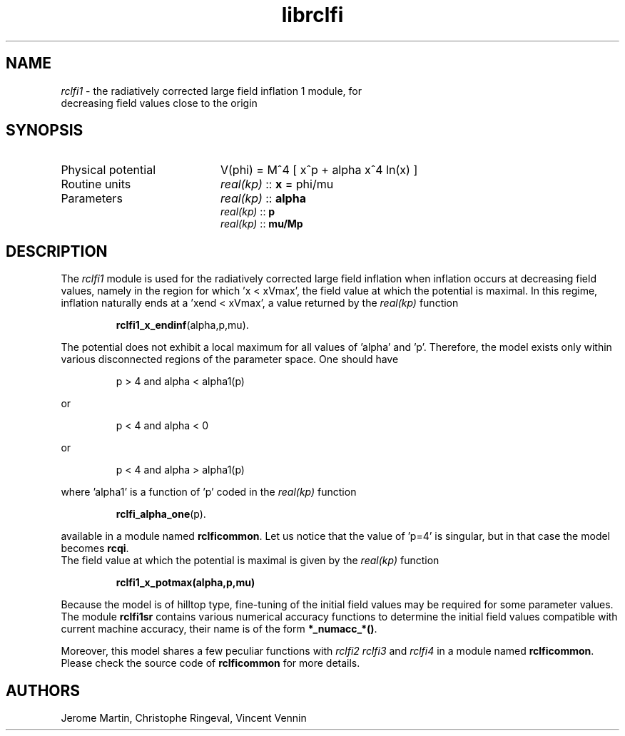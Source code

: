 .TH librclfi 3 "December 5, 2019" "libaspic" "Module convention" 

.SH NAME
.I rclfi1
- the radiatively corrected large field inflation 1 module, for
  decreasing field values close to the origin

.SH SYNOPSIS
.TP 20
Physical potential
V(phi) = M^4 [ x^p + alpha x^4 ln(x) ]
.TP
Routine units
.I real(kp)
::
.B x
= phi/mu
.TP
Parameters
.I real(kp)
::
.B alpha
.RS
.I real(kp)
::
.B p
.RS
.RE
.I real(kp)
::
.B mu/Mp
.RE

.SH DESCRIPTION
The
.I rclfi1
module is used for the radiatively corrected large field inflation
when inflation occurs at decreasing field values, namely in the region
for which 'x < xVmax', the field value at which the potential is
maximal. In this regime, inflation naturally ends at a 'xend < xVmax',
a value returned by the
.I real(kp)
function
.IP
.BR rclfi1_x_endinf (alpha,p,mu).
.RS
.RE

The potential does not exhibit a local maximum for all values
of 'alpha' and 'p'. Therefore, the model exists only within various disconnected regions
of the parameter space. One should have
.IP
p > 4 and alpha < alpha1(p)
.P
or
.IP
p < 4 and alpha < 0
.P
or
.IP
p < 4 and alpha > alpha1(p)
.P
where 'alpha1' is a function of 'p' coded in the
.I real(kp)
function
.IP
.BR rclfi_alpha_one (p).
.RS
.RE

available in a module named
.BR rclficommon .
Let us notice that the value of 'p=4' is singular, but in that case
the model becomes
.BR rcqi .
.RS
.RE
The field value at which the potential is maximal is given by the
.I real(kp)
function
.IP
.BR rclfi1_x_potmax(alpha,p,mu)
.RS
.RE

Because the model is of hilltop type, fine-tuning of the
initial field values may be required for some parameter values. The
module
.BR rclfi1sr
contains various numerical accuracy functions to determine the initial
field values compatible with current machine accuracy, their name is of the
form
.BR *_numacc_*() .
.RS
.RE

Moreover, this model shares a few peculiar functions with
.I rclfi2
.I rclfi3
and
.I rclfi4
in a module named
.BR rclficommon .
Please check the source code of
.B rclficommon
for more details.
.SH AUTHORS
Jerome Martin, Christophe Ringeval, Vincent Vennin
